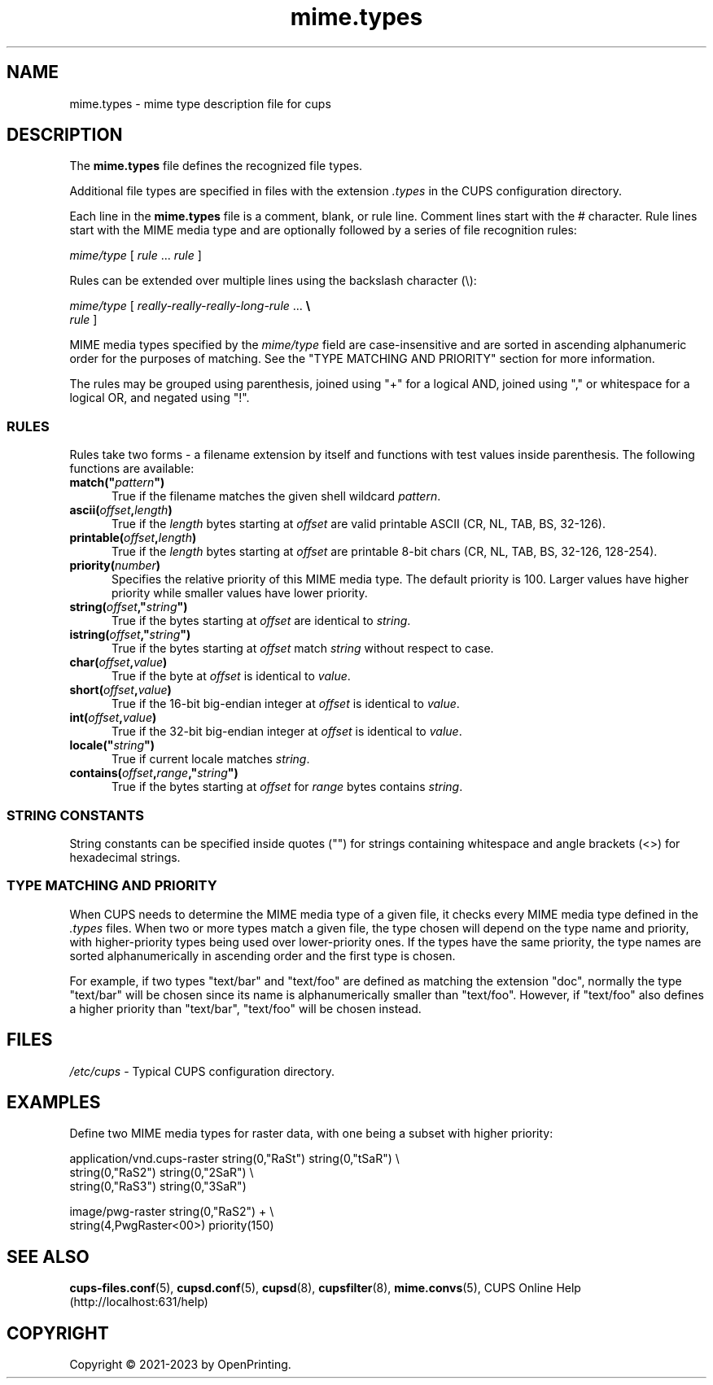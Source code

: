 .\"
.\" mime.types man page for CUPS.
.\"
.\" Copyright © 2021-2023 by OpenPrinting.
.\" Copyright © 2007-2019 by Apple Inc.
.\" Copyright © 1997-2006 by Easy Software Products.
.\"
.\" Licensed under Apache License v2.0.  See the file "LICENSE" for more
.\" information.
.\"
.TH mime.types 5 "CUPS" "2021-02-28" "OpenPrinting"
.SH NAME
mime.types \- mime type description file for cups
.SH DESCRIPTION
The \fBmime.types\fR file defines the recognized file types.
.LP
Additional file types are specified in files with the extension \fI.types\fR in the CUPS configuration directory.
.LP
Each line in the \fBmime.types\fR file is a comment, blank, or rule line.
Comment lines start with the # character.
Rule lines start with the MIME media type and are optionally followed by a series of file recognition rules:
.nf

    \fImime/type \fR[ \fIrule \fR... \fIrule \fR]

.fi
Rules can be extended over multiple lines using the backslash character (\\):
.nf

    \fImime/type \fR[ \fIreally-really-really-long-rule \fR... \fB\\
      \fIrule \fR]

.fi
MIME media types specified by the \fImime/type\fR field are case-insensitive and are sorted in ascending alphanumeric order for the purposes of matching.
See the "TYPE MATCHING AND PRIORITY" section for more information.
.LP
The rules may be grouped using parenthesis, joined using "+" for a logical AND, joined using "," or whitespace for a logical OR, and negated using "!".
.SS RULES
Rules take two forms - a filename extension by itself and functions with test
values inside parenthesis.
The following functions are available:
.TP 5
\fBmatch("\fIpattern\fB")\fR
True if the filename matches the given shell wildcard \fIpattern\fR.
.TP 5
\fBascii(\fIoffset\fB,\fIlength\fB)\fR
True if the \fIlength\fR bytes starting at \fIoffset\fR are valid printable ASCII (CR, NL, TAB, BS, 32-126).
.TP 5
\fBprintable(\fIoffset\fB,\fIlength\fB)\fR
True if the \fIlength\fR bytes starting at \fIoffset\fR are printable 8-bit chars (CR, NL, TAB, BS, 32-126, 128-254).
.TP 5
\fBpriority(\fInumber\fB)\fR
Specifies the relative priority of this MIME media type.
The default priority is 100.
Larger values have higher priority while smaller values have lower priority.
.TP 5
\fBstring(\fIoffset\fB,"\fIstring\fB")\fR
True if the bytes starting at \fIoffset\fR are identical to \fIstring\fR.
.TP 5
\fBistring(\fIoffset\fB,"\fIstring\fB")\fR
True if the bytes starting at \fIoffset\fR match \fIstring\fR without respect to case.
.TP 5
\fBchar(\fIoffset\fB,\fIvalue\fB)\fR
True if the byte at \fIoffset\fR is identical to \fIvalue\fR.
.TP 5
\fBshort(\fIoffset\fB,\fIvalue\fB)\fR
True if the 16-bit big-endian integer at \fIoffset\fR is identical to \fIvalue\fR.
.TP 5
\fBint(\fIoffset\fB,\fIvalue\fB)\fR
True if the 32-bit big-endian integer at \fIoffset\fR is identical to \fIvalue\fR.
.TP 5
\fBlocale("\fIstring\fB")\fR
True if current locale matches \fIstring\fR.
.TP 5
\fBcontains(\fIoffset\fB,\fIrange\fB,"\fIstring\fB")\fR
True if the bytes starting at \fIoffset\fR for \fIrange\fR bytes contains \fIstring\fR.
.SS STRING CONSTANTS
String constants can be specified inside quotes ("") for strings containing whitespace and angle brackets (<>) for hexadecimal strings.
.SS TYPE MATCHING AND PRIORITY
When CUPS needs to determine the MIME media type of a given file, it checks every MIME media type defined in the \fI.types\fR files.
When two or more types match a given file, the type chosen will depend on the type name and priority, with higher-priority types being used over lower-priority ones.
If the types have the same priority, the type names are sorted alphanumerically in ascending order and the first type is chosen.
.LP
For example, if two types "text/bar" and "text/foo" are defined as matching the
extension "doc", normally the type "text/bar" will be chosen since its name is
alphanumerically smaller than "text/foo".
However, if "text/foo" also defines a higher priority than "text/bar", "text/foo" will be chosen instead.
.SH FILES
\fI/etc/cups\fR - Typical CUPS configuration directory.
.SH EXAMPLES
Define two MIME media types for raster data, with one being a subset with higher priority:
.nf

    application/vnd.cups\-raster  string(0,"RaSt") string(0,"tSaR") \\
                                  string(0,"RaS2") string(0,"2SaR") \\
                                  string(0,"RaS3") string(0,"3SaR")

    image/pwg-raster              string(0,"RaS2") + \\
                                  string(4,PwgRaster<00>) priority(150)
.fi
.SH SEE ALSO
.BR cups-files.conf (5),
.BR cupsd.conf (5),
.BR cupsd (8),
.BR cupsfilter (8),
.BR mime.convs (5),
CUPS Online Help (http://localhost:631/help)
.SH COPYRIGHT
Copyright \[co] 2021-2023 by OpenPrinting.
